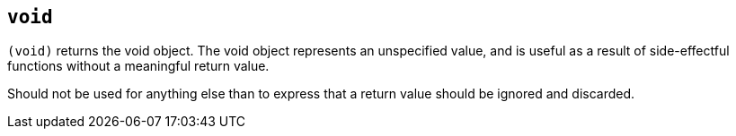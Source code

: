 == `void`

`(void)` returns the void object. The void object represents an unspecified value, and
is useful as a result of side-effectful functions without a meaningful return value.

Should not be used for anything else than to express that a return value should be ignored
and discarded.

